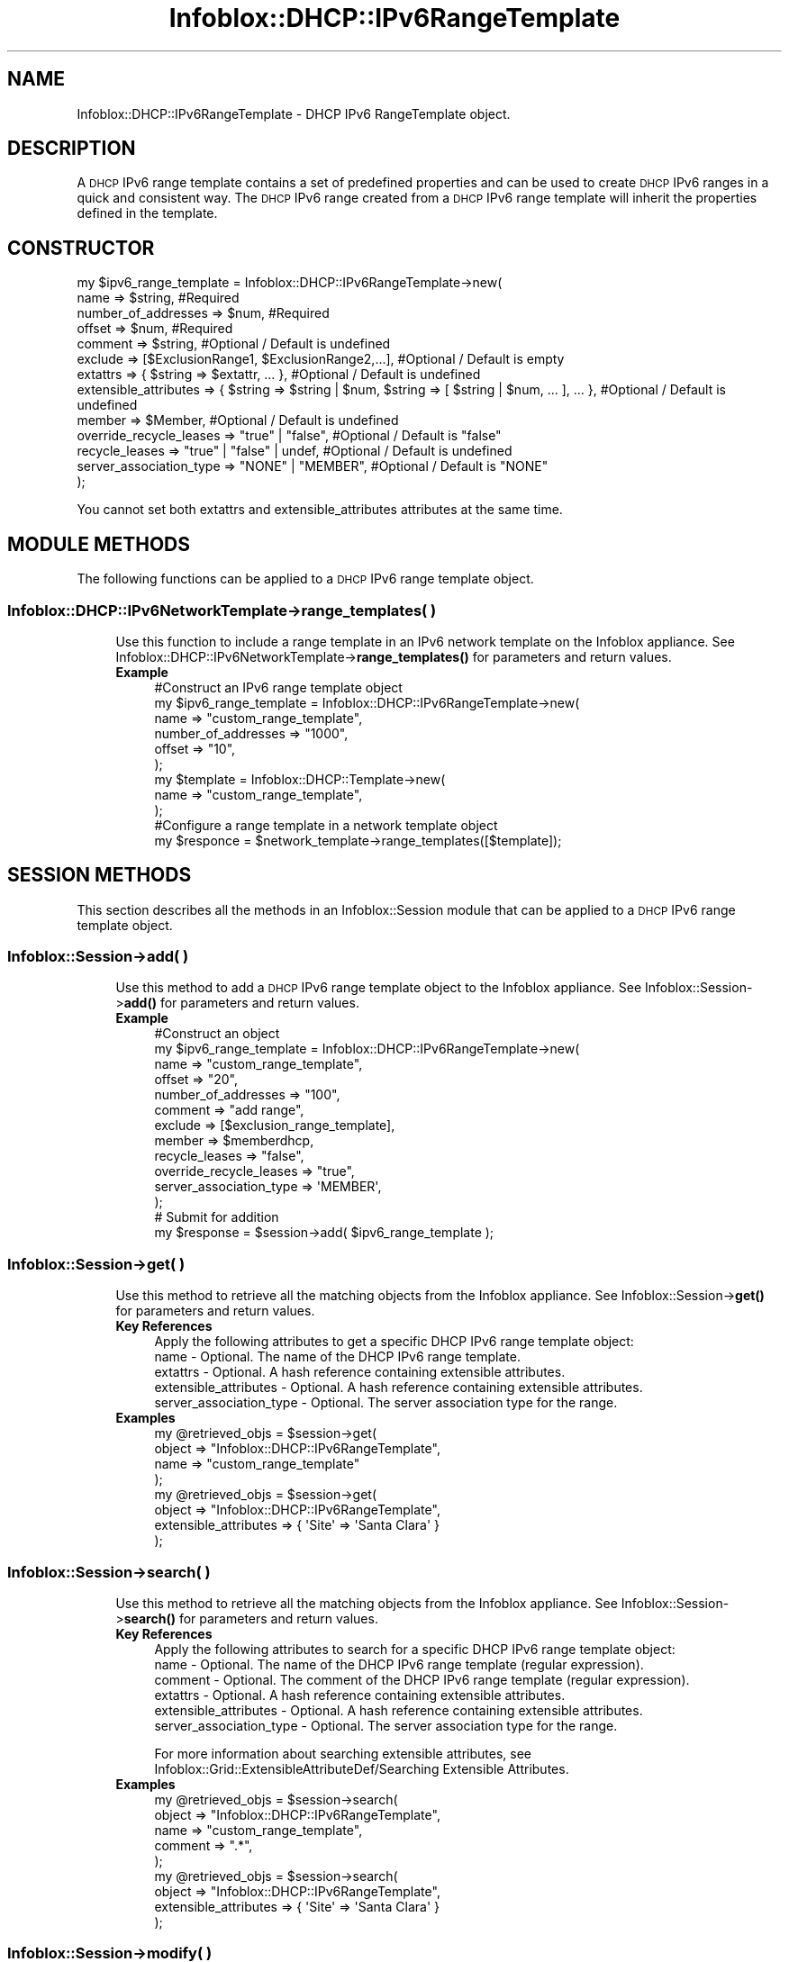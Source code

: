 .\" Automatically generated by Pod::Man 4.14 (Pod::Simple 3.40)
.\"
.\" Standard preamble:
.\" ========================================================================
.de Sp \" Vertical space (when we can't use .PP)
.if t .sp .5v
.if n .sp
..
.de Vb \" Begin verbatim text
.ft CW
.nf
.ne \\$1
..
.de Ve \" End verbatim text
.ft R
.fi
..
.\" Set up some character translations and predefined strings.  \*(-- will
.\" give an unbreakable dash, \*(PI will give pi, \*(L" will give a left
.\" double quote, and \*(R" will give a right double quote.  \*(C+ will
.\" give a nicer C++.  Capital omega is used to do unbreakable dashes and
.\" therefore won't be available.  \*(C` and \*(C' expand to `' in nroff,
.\" nothing in troff, for use with C<>.
.tr \(*W-
.ds C+ C\v'-.1v'\h'-1p'\s-2+\h'-1p'+\s0\v'.1v'\h'-1p'
.ie n \{\
.    ds -- \(*W-
.    ds PI pi
.    if (\n(.H=4u)&(1m=24u) .ds -- \(*W\h'-12u'\(*W\h'-12u'-\" diablo 10 pitch
.    if (\n(.H=4u)&(1m=20u) .ds -- \(*W\h'-12u'\(*W\h'-8u'-\"  diablo 12 pitch
.    ds L" ""
.    ds R" ""
.    ds C` ""
.    ds C' ""
'br\}
.el\{\
.    ds -- \|\(em\|
.    ds PI \(*p
.    ds L" ``
.    ds R" ''
.    ds C`
.    ds C'
'br\}
.\"
.\" Escape single quotes in literal strings from groff's Unicode transform.
.ie \n(.g .ds Aq \(aq
.el       .ds Aq '
.\"
.\" If the F register is >0, we'll generate index entries on stderr for
.\" titles (.TH), headers (.SH), subsections (.SS), items (.Ip), and index
.\" entries marked with X<> in POD.  Of course, you'll have to process the
.\" output yourself in some meaningful fashion.
.\"
.\" Avoid warning from groff about undefined register 'F'.
.de IX
..
.nr rF 0
.if \n(.g .if rF .nr rF 1
.if (\n(rF:(\n(.g==0)) \{\
.    if \nF \{\
.        de IX
.        tm Index:\\$1\t\\n%\t"\\$2"
..
.        if !\nF==2 \{\
.            nr % 0
.            nr F 2
.        \}
.    \}
.\}
.rr rF
.\" ========================================================================
.\"
.IX Title "Infoblox::DHCP::IPv6RangeTemplate 3"
.TH Infoblox::DHCP::IPv6RangeTemplate 3 "2018-06-05" "perl v5.32.0" "User Contributed Perl Documentation"
.\" For nroff, turn off justification.  Always turn off hyphenation; it makes
.\" way too many mistakes in technical documents.
.if n .ad l
.nh
.SH "NAME"
Infoblox::DHCP::IPv6RangeTemplate \- DHCP IPv6 RangeTemplate object.
.SH "DESCRIPTION"
.IX Header "DESCRIPTION"
A \s-1DHCP\s0 IPv6 range template contains a set of predefined properties and can be used to create \s-1DHCP\s0 IPv6 ranges in a quick and consistent way. The \s-1DHCP\s0 IPv6 range created from a \s-1DHCP\s0 IPv6 range template will inherit the properties defined in the template.
.SH "CONSTRUCTOR"
.IX Header "CONSTRUCTOR"
.Vb 10
\& my $ipv6_range_template = Infoblox::DHCP::IPv6RangeTemplate\->new(
\&             name                    => $string,                                  #Required
\&             number_of_addresses     => $num,                                     #Required
\&             offset                  => $num,                                     #Required
\&             comment                 => $string,                                  #Optional / Default is undefined
\&             exclude                 => [$ExclusionRange1, $ExclusionRange2,...], #Optional / Default is empty
\&             extattrs                => { $string => $extattr, ... },             #Optional / Default is undefined
\&             extensible_attributes   => { $string => $string | $num, $string => [ $string | $num, ... ], ... }, #Optional / Default is undefined
\&             member                  => $Member,                                  #Optional / Default is undefined
\&             override_recycle_leases => "true" | "false",                         #Optional / Default is "false"
\&             recycle_leases          => "true" | "false" | undef,                 #Optional / Default is undefined
\&             server_association_type => "NONE" | "MEMBER",                        #Optional / Default is "NONE"
\&  );
.Ve
.PP
You cannot set both extattrs and extensible_attributes attributes at the same time.
.SH "MODULE METHODS"
.IX Header "MODULE METHODS"
The following functions can be applied to a \s-1DHCP\s0 IPv6 range template object.
.SS "Infoblox::DHCP::IPv6NetworkTemplate\->range_templates( )"
.IX Subsection "Infoblox::DHCP::IPv6NetworkTemplate->range_templates( )"
.RS 4
Use this function to include a range template in an IPv6 network template on the Infoblox appliance. See Infoblox::DHCP::IPv6NetworkTemplate\->\fBrange_templates()\fR for parameters and return values.
.IP "\fBExample\fR" 4
.IX Item "Example"
.Vb 6
\& #Construct an IPv6 range template object
\& my $ipv6_range_template = Infoblox::DHCP::IPv6RangeTemplate\->new(
\&             name                    => "custom_range_template",
\&             number_of_addresses     => "1000",
\&             offset                  => "10",
\&     );
\&
\& my $template = Infoblox::DHCP::Template\->new(
\&             name                    => "custom_range_template",
\&     );
\&
\& #Configure a range template in a network template object
\& my $responce = $network_template\->range_templates([$template]);
.Ve
.RE
.RS 4
.RE
.SH "SESSION METHODS"
.IX Header "SESSION METHODS"
This section describes all the methods in an Infoblox::Session module that can be applied to a \s-1DHCP\s0 IPv6 range template object.
.SS "Infoblox::Session\->add( )"
.IX Subsection "Infoblox::Session->add( )"
.RS 4
Use this method to add a \s-1DHCP\s0 IPv6 range template object to the Infoblox appliance. See Infoblox::Session\->\fBadd()\fR for parameters and return values.
.IP "\fBExample\fR" 4
.IX Item "Example"
.Vb 12
\& #Construct an object
\& my $ipv6_range_template = Infoblox::DHCP::IPv6RangeTemplate\->new(
\&         name                    => "custom_range_template",
\&         offset                  => "20",
\&         number_of_addresses     => "100",
\&         comment                 => "add range",
\&         exclude                 => [$exclusion_range_template],
\&         member                  => $memberdhcp,
\&         recycle_leases          => "false",
\&         override_recycle_leases => "true",
\&         server_association_type => \*(AqMEMBER\*(Aq,
\& );
\&
\& # Submit for addition
\& my $response = $session\->add( $ipv6_range_template );
.Ve
.RE
.RS 4
.RE
.SS "Infoblox::Session\->get( )"
.IX Subsection "Infoblox::Session->get( )"
.RS 4
Use this method to retrieve all the matching objects from the Infoblox appliance. See Infoblox::Session\->\fBget()\fR for parameters and return values.
.IP "\fBKey References\fR" 4
.IX Item "Key References"
.Vb 1
\&     Apply the following attributes to get a specific DHCP IPv6 range template object:
\&
\&     name \- Optional. The name of the DHCP IPv6 range template.
\&     extattrs     \- Optional. A hash reference containing extensible attributes.
\&     extensible_attributes \- Optional. A hash reference containing extensible attributes.
\&     server_association_type \- Optional. The server association type for the range.
.Ve
.IP "\fBExamples\fR" 4
.IX Item "Examples"
.Vb 4
\&     my @retrieved_objs = $session\->get(
\&                           object => "Infoblox::DHCP::IPv6RangeTemplate",
\&                           name   => "custom_range_template"
\&                           );
\&
\&    my @retrieved_objs = $session\->get(
\&                          object                => "Infoblox::DHCP::IPv6RangeTemplate",
\&                          extensible_attributes => { \*(AqSite\*(Aq => \*(AqSanta Clara\*(Aq }
\&                         );
.Ve
.RE
.RS 4
.RE
.SS "Infoblox::Session\->search( )"
.IX Subsection "Infoblox::Session->search( )"
.RS 4
Use this method to retrieve all the matching objects from the Infoblox appliance. See Infoblox::Session\->\fBsearch()\fR for parameters and return values.
.IP "\fBKey References\fR" 4
.IX Item "Key References"
.Vb 1
\&     Apply the following attributes to search for a specific DHCP IPv6 range template object:
\&
\&     name    \- Optional. The name of the DHCP IPv6 range template (regular expression).
\&     comment \- Optional. The comment of the DHCP IPv6 range template (regular expression).
\&     extattrs     \- Optional. A hash reference containing extensible attributes.
\&     extensible_attributes \- Optional. A hash reference containing extensible attributes.
\&     server_association_type \- Optional. The server association type for the range.
.Ve
.Sp
For more information about searching extensible attributes, see Infoblox::Grid::ExtensibleAttributeDef/Searching Extensible Attributes.
.IP "\fBExamples\fR" 4
.IX Item "Examples"
.Vb 5
\&     my @retrieved_objs = $session\->search(
\&                           object  => "Infoblox::DHCP::IPv6RangeTemplate",
\&                           name    => "custom_range_template",
\&                           comment => ".*",
\&            );
\&
\&    my @retrieved_objs = $session\->search(
\&                           object                => "Infoblox::DHCP::IPv6RangeTemplate",
\&                           extensible_attributes => { \*(AqSite\*(Aq => \*(AqSanta Clara\*(Aq }
\&            );
.Ve
.RE
.RS 4
.RE
.SS "Infoblox::Session\->modify( )"
.IX Subsection "Infoblox::Session->modify( )"
.RS 4
Use this method to modify a \s-1DHCP\s0 IPv6 range template object in the Infoblox appliance. See Infoblox::Session\->\fBmodify()\fR for parameters and return values.
.IP "\fBExample\fR" 4
.IX Item "Example"
.Vb 4
\&     # Use this method to modify the comment.
\&     $ipv6_range_template\->comment("this is a modified comment");
\&     # Submit modification
\&     my $response = $session\->modify( $ipv6_range_template );
.Ve
.RE
.RS 4
.RE
.SS "Infoblox::Session\->remove( )"
.IX Subsection "Infoblox::Session->remove( )"
.RS 4
Use this method to remove a \s-1DHCP\s0 IPv6 range template object from the Infoblox appliance. See Infoblox::Session\->\fBremove()\fR for parameters and return values.
.Sp
To remove a specific object, first use \fBget()\fR or \fBsearch()\fR to retrieve the specific \s-1DHCP\s0 IPv6 range template object, and then submit this object for removal.
.IP "\fBExample\fR" 4
.IX Item "Example"
.Vb 5
\&     # Get the objects with the same name
\&     my @retrieved_objs = $session\->get(
\&         object => "Infoblox::DHCP::IPv6RangeTemplate",
\&         name   => "custom_range_template"
\&    );
\&
\&     # Find the desired object from the retrieved list.
\&     my $desired_ipv6_range_template = $retrieved_objs[0];
\&     # Submit for removal
\&     my $response = $session\->remove( $desired_ipv6_range_template );
.Ve
.RE
.RS 4
.RE
.SH "METHODS"
.IX Header "METHODS"
This section describes all the methods that can be used to configure and retrieve the attribute values of a \s-1DHCP\s0 IPv6 range template object.
.SS "comment( )"
.IX Subsection "comment( )"
.RS 4
Use this method to set or retrieve a descriptive comment of a \s-1DHCP\s0 IPv6 range template.
.Sp
Include the specified parameter to set the attribute value. Omit the parameter to retrieve the attribute value.
.IP "\fBParameter\fR" 4
.IX Item "Parameter"
Desired comment in string format with a maximum of 256 bytes.
.IP "\fBReturns\fR" 4
.IX Item "Returns"
If you specified a parameter, the method returns true when the modification succeeds, and returns false when the operation fails.
.Sp
If you did not specify a parameter, the method returns the attribute value.
.IP "\fBExample\fR" 4
.IX Item "Example"
.Vb 4
\&     #Get comment
\&     my $comment = $ipv6_range_template\->comment();
\&     #Modify comment
\&     $ipv6_range_template\->comment("Modifying the DHCP IPv6 range template comment");
.Ve
.RE
.RS 4
.RE
.SS "exclude( )"
.IX Subsection "exclude( )"
.RS 4
Use this method to set or retrieve the exclusion range template in the \s-1DHCP\s0 IPv6 range template.
.Sp
Include the specified parameter to set the attribute value. Omit the parameter to retrieve the attribute value.
.IP "\fBParameter\fR" 4
.IX Item "Parameter"
Valid value is an array reference that contains defined Infoblox::DHCP::ExclusionRangeTemplate objects.
.IP "\fBReturns\fR" 4
.IX Item "Returns"
If you specified a parameter, the method returns true when the modification succeeds, and returns false when the operation fails.
.Sp
If you did not specify a parameter, the method returns the attribute value.
.IP "\fBExample\fR" 4
.IX Item "Example"
.Vb 4
\&     #Get exclude
\&     my $ref_exclude = $ipv6_range_template\->exclude();
\&     #Modify exclude
\&     $ipv6_range_template\->exclude([$exl1]); #$exl1 is an Infoblox::DHCP::ExclusionRangeTemplate object
.Ve
.RE
.RS 4
.RE
.SS "extattrs( )"
.IX Subsection "extattrs( )"
.RS 4
Use this method to set or retrieve the extensible attributes associated with a \s-1DHCP\s0 IPv6 range template object.
.IP "\fBParameter\fR" 4
.IX Item "Parameter"
Valid value is a hash reference containing the names of extensible attributes and their associated values ( Infoblox::Grid::Extattr objects ).
.IP "\fBReturns\fR" 4
.IX Item "Returns"
If you specified a parameter, the method returns true when the modification succeeds, and returns false when the operation fails.
.Sp
If you did not specify a parameter, the method returns the attribute value.
.IP "\fBExample\fR" 4
.IX Item "Example"
.Vb 4
\& #Get extattrs
\& my $ref_extattrs = $ipv6_range_template\->extattrs();
\& #Modify extattrs
\& $ipv6_range_template\->extattrs({ \*(AqSite\*(Aq => $extattr1, \*(AqAdministrator\*(Aq => $extattr2 });
.Ve
.RE
.RS 4
.RE
.SS "extensible_attributes( )"
.IX Subsection "extensible_attributes( )"
.RS 4
Use this method to set or retrieve the extensible attributes associated with a \s-1DHCP\s0 IPv6 range template object.
.Sp
Include the specified parameter to set the attribute value. Omit the parameter to retrieve the attribute value.
.IP "\fBParameter\fR" 4
.IX Item "Parameter"
For valid values for extensible attributes, see Infoblox::Grid::ExtensibleAttributeDef/Extensible Attribute Values.
.IP "\fBReturns\fR" 4
.IX Item "Returns"
If you specified a parameter, the method returns true when the modification succeeds, and returns false when the operation fails.
.Sp
If you did not specify a parameter, the method returns the attribute value.
.IP "\fBExample\fR" 4
.IX Item "Example"
.Vb 4
\& #Get extensible attributes
\& my $ref_extensible_attributes = $ipv6_range_template\->extensible_attributes();
\& #Modify extensible attributes
\& $ipv6_range_template\->extensible_attributes({ \*(AqSite\*(Aq => \*(AqSanta Clara\*(Aq, \*(AqAdministrator\*(Aq => [ \*(AqPeter\*(Aq, \*(AqTom\*(Aq ] });
.Ve
.RE
.RS 4
.RE
.SS "member( )"
.IX Subsection "member( )"
.RS 4
Use this method to set or retrieve the grid member assigned to the \s-1DHCP\s0 IPv6 range template.
.Sp
Include the specified parameter to set the attribute value. Omit the parameter to retrieve the attribute value.
.IP "\fBParameter\fR" 4
.IX Item "Parameter"
The valid value is a defined Infoblox::DHCP::Member object. The default value is undefined.
.IP "\fBReturns\fR" 4
.IX Item "Returns"
If you specified a parameter, the method returns true when the modification succeeds, and returns false when the operation fails.
.Sp
If you did not specify a parameter, the method returns the attribute value.
.IP "\fBExample\fR" 4
.IX Item "Example"
.Vb 4
\&     #Get member
\&     my $ref_member = $ipv6_range_template\->member();
\&     #Modify member
\&     $ipv6_range_template\->member($member1); #$member is an Infoblox::DHCP::Member object
.Ve
.RE
.RS 4
.RE
.SS "name( )"
.IX Subsection "name( )"
.RS 4
Use this method to set or retrieve the name of the \s-1DHCP\s0 IPv6 range template.
.Sp
Include the specified parameter to set the attribute value. Omit the parameter to retrieve the attribute value.
.IP "\fBParameter\fR" 4
.IX Item "Parameter"
Name of the IPv6 range template in string format with a maximum of 64 bytes. The default value is undefined.
.IP "\fBReturns\fR" 4
.IX Item "Returns"
If you specified a parameter, the method returns true when the modification succeeds, and returns false when the operation fails.
.Sp
If you did not specify a parameter, the method returns the attribute value.
.IP "\fBExample\fR" 4
.IX Item "Example"
.Vb 4
\&     #Get name
\&     my $name = $ipv6_range_template\->name();
\&     #Modify name
\&     $ipv6_range_template\->name("custom_range_template");
.Ve
.RE
.RS 4
.RE
.SS "number_of_addresses( )"
.IX Subsection "number_of_addresses( )"
.RS 4
Use this method to set or retrieve the number of addresses in this \s-1DHCP\s0 IPv6 range template.
.Sp
Include the specified parameter to set the attribute value. Omit the parameter to retrieve the attribute value.
.IP "\fBParameter\fR" 4
.IX Item "Parameter"
The number of addresses in this \s-1DHCP\s0 IPv6 range template.
.IP "\fBReturns\fR" 4
.IX Item "Returns"
If you specified a parameter, the method returns true when the modification succeeds, and returns false when the operation fails.
.Sp
If you did not specify a parameter, the method returns the attribute value.
.IP "\fBExample\fR" 4
.IX Item "Example"
.Vb 4
\&     #Get number_of_addresses
\&     my $number_of_addresses = $ipv6_range_template\-> number_of_addresses();
\&     #Modify number_of_addresses
\&     $ipv6_range_template\->number_of_addresses("100");
.Ve
.RE
.RS 4
.RE
.SS "offset( )"
.IX Subsection "offset( )"
.RS 4
Use this method to set or retrieve the address offset of this \s-1DHCP\s0 IPv6 range template.
.Sp
Include the specified parameter to set the attribute value. Omit the parameter to retrieve the attribute value.
.IP "\fBParameter\fR" 4
.IX Item "Parameter"
The address offset of this \s-1DHCP\s0 IPv6 range template. The offset is calculated from the start address of the IPv6 network template that includes the \s-1DHCP\s0 range template. For example, in the IPv6 network 2010:0:0:10::/64, if the offset is set to 10 and number_of_addresses is set to 100, then the start address of the \s-1DHCP\s0 IPv6 range created from this range template is 2010:0:0::A and the end address is 2010:0:0::6D.
.IP "\fBReturns\fR" 4
.IX Item "Returns"
If you specified a parameter, the method returns true when the modification succeeds, and returns false when the operation fails.
.Sp
If you did not specify a parameter, the method returns the attribute value.
.IP "\fBExample\fR" 4
.IX Item "Example"
.Vb 4
\&     #Get offset
\&     my $offset = $ipv6_range_template\->offset();
\&     #Modify offset
\&     $ipv6_range_template\->offset("10");
.Ve
.RE
.RS 4
.RE
.SS "override_recycle_leases( )"
.IX Subsection "override_recycle_leases( )"
.RS 4
The override_recycle_leases attribute controls whether the recycle_leases value in the \s-1DHCP\s0 IPv6 range template is used, instead of the grid default.
.Sp
The override_recycle_leases attribute can be specified explicitly. It is also set implicitly when recycle_leases is set to a defined value.
.Sp
Include the specified parameter to set the attribute value. Omit the parameter to retrieve the attribute value.
.IP "\fBParameter\fR" 4
.IX Item "Parameter"
Set the parameter to \*(L"true\*(R" to override the grid-level setting for recycle_leases. Set the parameter to \*(L"false\*(R" to inherit the grid-level setting for recycle_leases.
.Sp
The default value of this parameter is \*(L"false\*(R".
.IP "\fBReturns\fR" 4
.IX Item "Returns"
If you specified a parameter, the method returns true when the modification succeeds, and returns false when the operation fails.
.Sp
If you did not specify a parameter, the method returns the attribute value.
.IP "\fBExample\fR" 4
.IX Item "Example"
.Vb 4
\&    #Getting override_recycle_leases
\&    my $override_recycle_leases=$ipv6_range_template\->override_recycle_leases( );
\&    #Modifying override_recycle_leases
\&    $ipv6_range_template\->override_recycle_leases("true");
.Ve
.RE
.RS 4
.RE
.SS "recycle_leases( )"
.IX Subsection "recycle_leases( )"
.RS 4
Use this method to set or retrieve the recycle_leases flag of the \s-1DHCP\s0 IPv6 range template.
.Sp
If the flag is enabled, the leases are kept in the recycle bin until one week after they expire. When the flag is disabled, the leases are irrecoverably deleted.
.Sp
Setting this method to a defined value implicitly sets the override_recycle_leases method to \*(L"true\*(R". Setting the parameter to undefined causes the appliance to use the grid default and automatically resets the override_recycle_leases attribute to \*(L"false\*(R".
.Sp
Note that when recycle_leases is set to a defined value and override_recycle_leases is set to \*(L"false\*(R", the last operation takes precedence. Thus the sequence \f(CW$object\fR\->recycle_leases(\*(L"true\*(R"); \f(CW$object\fR\->override_recycle_leases(\*(L"false\*(R"); will set override_recycle_leases to \*(L"false\*(R", and the sequence \f(CW$objct\fR\->override_recycle_leases(\*(L"false\*(R"); \f(CW$object\fR\->recycle_leases(\*(L"true\*(R"); will result in override_recycle_leases=\*(L"true\*(R".
.IP "\fBParameter\fR" 4
.IX Item "Parameter"
Specify \*(L"true\*(R" to set the recycle_leases flag or \*(L"false\*(R" to deactivate/unset it. The default value is undefined.
.IP "\fBReturns\fR" 4
.IX Item "Returns"
If you specified a parameter, the method returns true when the modification succeeds, and returns false when the operation fails.
.Sp
If you did not specify a parameter, the method returns the attribute value.
.IP "\fBExample\fR" 4
.IX Item "Example"
.Vb 4
\& #Get recycle_leases
\& my $recycle_leases = $ipv6_range_template\->recycle_leases();
\& #Modify recycle_leases
\& $ipv6_range_template\->recycle_leases("false");
.Ve
.RE
.RS 4
.RE
.SS "server_association_type( )"
.IX Subsection "server_association_type( )"
.RS 4
Use this method to set or retrieve the \s-1DHCP\s0 IPv6 range template server association type.
.Sp
Include the specified parameter to set the attribute value. Omit the parameter to retrieve the attribute value.
.IP "\fBParameter\fR" 4
.IX Item "Parameter"
Valid values are \*(L"\s-1NONE\*(R"\s0 and \*(L"\s-1MEMBER\*(R".\s0
.IP "\fBReturns\fR" 4
.IX Item "Returns"
If you specified a parameter, the method returns true when the modification succeeds, and returns false when the operation fails.
.Sp
If you did not specify a parameter, the method returns the attribute value.
.IP "\fBExample\fR" 4
.IX Item "Example"
.Vb 4
\& #Get server_association_type
\& my $server_association_type = $ipv6_range_template\->server_association_type();
\& #Modify server_association_type
\& $ipv6_range_template\->server_association_type("MEMBER");
.Ve
.RE
.RS 4
.RE
.SH "SAMPLE CODE"
.IX Header "SAMPLE CODE"
The following sample code demonstrates the different functions that can be applied to a \s-1DHCP\s0 range template object such as add, modify, and remove. Also, this sample includes error handling for the operations.
.PP
\&\fB#Preparation prior to a \s-1DHCP\s0 IPv6RangeTemplate object insertion\fR
.PP
.Vb 3
\& #PROGRAM STARTS: Include all the modules that will be used
\& use strict;
\& use Infoblox;
\&
\& #Create a session to the Infoblox appliance
\& my $session = Infoblox::Session\->new(
\&                master   => "192.168.1.2",      #appliance host ip
\&                username => "admin",       #appliance user login
\&                password => "infoblox"     #appliance password
\& );
\& unless ($session) {
\&        die("Construct session failed: ",
\&             Infoblox::status_code() . ":" . Infoblox::status_detail());
\& }
\& print "Session created successfully\en";
\&
\& #Create a DHCP Member object
\& my $memberdhcp = Infoblox::DHCP::Member\->new(
\&     name     => "infoblox.localdomain",
\&     ipv4addr => "192.168.1.2"
\& );
\& unless($memberdhcp) {
\&        die("Construct member failed: ",
\&             Infoblox::status_code() . ":" . Infoblox::status_detail());
\& }
\& print "DHCP Member object created successfully\en";
\&
\& #Construct exclusion range template object
\& my $exclusion_range_template = Infoblox::DHCP::ExclusionRangeTemplate\->new(
\&     offset              => "15",
\&     number_of_addresses => "50",
\&     comment             => "Excluded range"
\& );
\& unless($exclusion_range_template){
\&        die("Construct exclusion range template object failed: ",
\&                 Infoblox::status_code() . ":" . Infoblox::status_detail());
\&        }
\&  print "Exclusion range template object created successfully\en";
.Ve
.PP
\&\fB#Create a \s-1DHCP\s0 IPv6 range template object\fR
.PP
.Vb 10
\& my $ipv6_range_template = Infoblox::DHCP::IPv6RangeTemplate\->new(
\&         name                    => "custom_range_template",
\&         offset                  => "20",
\&         number_of_addresses     => "100",
\&         comment                 => "add range",
\&         exclude                 => [$exclusion_range_template],
\&         member                  => $memberdhcp,
\&         recycle_leases          => "false",
\&         override_recycle_leases => "true",
\&         server_association_type => \*(AqMEMBER\*(Aq,
\& );
\& unless($ipv6_range_template) {
\&        die("Construct DHCP IPv6 range template object failed: ",
\&             Infoblox::status_code() . ":" . Infoblox::status_detail());
\& }
\& print "DHCP IPv6 range template object created successfully\en";
\&
\& #Add the DHCP IPv6 range template object into the Infoblox appliance through a session
\& $session\->add($ipv6_range_template)
\&     or die("Add DHCP IPv6 range template object failed: ",
\&             $session\->status_code() . ":" . $session\->status_detail());
\&
\& print "DHCP IPv6 range template object added to the network successfully\en";
.Ve
.PP
\&\fB#Get and modify a \s-1DHCP\s0 IPv6 range template\fR
.PP
.Vb 11
\& #Get a DHCP IPv6 range template through the session
\& my @retrieved_objs = $session\->get(
\&     object     => "Infoblox::DHCP::IPv6RangeTemplate",
\&     name       => "custom_range_template",
\& );
\& my $object = $retrieved_objs[0];
\& unless ($object) {
\&        die("Get DHCP IPv6 range template failed: ",
\&             $session\->status_code() . ":" . $session\->status_detail());
\& }
\& print "Get DHCP IPv6 range template object found at least 1 matching entry\en";
\&
\& #Modify one of the attributes of the specified DHCP IPv6 range template
\& $object\->comment("modified comment");
\&
\& #Apply the changes
\& $session\->modify($object)
\&     or die("Modify DHCP IPv6 range template failed: ",
\&             $session\->status_code() . ":" . $session\->status_detail());
\&
\& print "DHCP IPv6 range template object modified successfully \en";
.Ve
.PP
\&\fB#Remove a \s-1DHCP\s0 IPv6 range template\fR
.PP
.Vb 5
\& #Get a DHCP IPv6 range template through the session
\& my @retrieved_objs = $session\->get(
\&     object     => "Infoblox::DHCP::IPv6RangeTemplate",
\&     name       => "custom_range_template",
\& );
\&
\& my $object = $retrieved_objs[0];
\& unless ($object) {
\&        die("Get DHCP IPv6 range template failed: ",
\&             $session\->status_code() . ":" . $session\->status_detail());
\& }
\& print "Get DHCP IPv6 range template object found at least 1 matching entry\en";
\&
\& #Submit the object for removal
\& $session\->remove($object)
\&     or die("Remove DHCP IPv6 range template failed: ",
\&             $session\->status_code() . ":" . $session\->status_detail());
\&
\& print "DHCP IPv6 range template object removed successfully \en";
\&
\& ####PROGRAM ENDS####
.Ve
.SH "AUTHOR"
.IX Header "AUTHOR"
Infoblox Inc. <http://www.infoblox.com/>
.SH "SEE ALSO"
.IX Header "SEE ALSO"
Infoblox::Session, Infoblox::DHCP::IPv6NetworkTemplate, Infoblox::DHCP::RangeTemplate, Infoblox::DHCP::ExclusionRangeTemplate, Infoblox::DHCP::Template, Infoblox::DHCP::Member
.SH "COPYRIGHT"
.IX Header "COPYRIGHT"
Copyright (c) 2017 Infoblox Inc.
